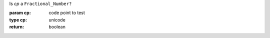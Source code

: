 Is `cp` a ``Fractional_Number?``

:param cp: code point to test
:type cp: unicode
:return: boolean

